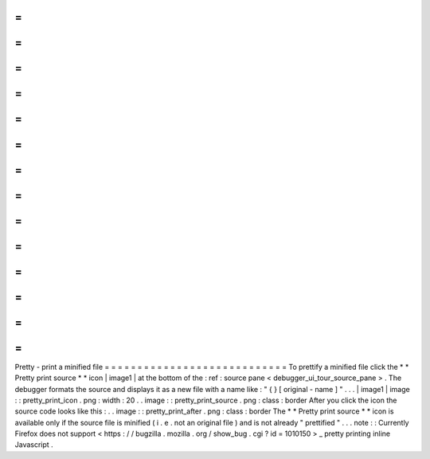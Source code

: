=
=
=
=
=
=
=
=
=
=
=
=
=
=
=
=
=
=
=
=
=
=
=
=
=
=
=
=
Pretty
-
print
a
minified
file
=
=
=
=
=
=
=
=
=
=
=
=
=
=
=
=
=
=
=
=
=
=
=
=
=
=
=
=
To
prettify
a
minified
file
click
the
*
*
Pretty
print
source
*
*
icon
|
image1
|
at
the
bottom
of
the
:
ref
:
source
pane
<
debugger_ui_tour_source_pane
>
.
The
debugger
formats
the
source
and
displays
it
as
a
new
file
with
a
name
like
:
"
{
}
[
original
-
name
]
"
.
.
.
|
image1
|
image
:
:
pretty_print_icon
.
png
:
width
:
20
.
.
image
:
:
pretty_print_source
.
png
:
class
:
border
After
you
click
the
icon
the
source
code
looks
like
this
:
.
.
image
:
:
pretty_print_after
.
png
:
class
:
border
The
*
*
Pretty
print
source
*
*
icon
is
available
only
if
the
source
file
is
minified
(
i
.
e
.
not
an
original
file
)
and
is
not
already
"
prettified
"
.
.
.
note
:
:
Currently
Firefox
does
not
support
<
https
:
/
/
bugzilla
.
mozilla
.
org
/
show_bug
.
cgi
?
id
=
1010150
>
_
pretty
printing
inline
Javascript
.

